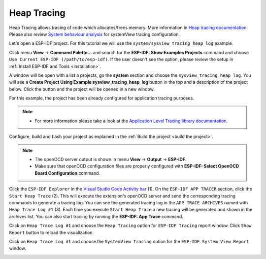 Heap Tracing
========================

Heap Tracing allows tracing of code which allocates/frees memory. More information in `Heap tracing documentation <https://docs.espressif.com/projects/esp-idf/en/latest/api-reference/system/heap_debug.html#heap-tracing>`_. Please also review `System behaviour analysis <https://docs.espressif.com/projects/esp-idf/en/latest/esp32/api-guides/app_trace.html#system-behavior-analysis-with-segger-systemview>`_ for systemView tracing configuration.

Let's open a ESP-IDF project. For this tutorial we will use the ``system/sysview_tracing_heap_log`` example.

Click menu **View** -> **Command Palette...** and search for the **ESP-IDF: Show Examples Projects** command and choose ``Use Current ESP-IDF (/path/to/esp-idf)``. If the user doesn't see the option, please review the setup in :ref:`Install ESP-IDF and Tools <installation>`.

A window will be open with a list a projects, go the **system** section and choose the ``sysview_tracing_heap_log``. You will see a **Create Project Using Example sysview_tracing_heap_log** button in the top and a description of the project below. Click the button and the project will be opened in a new window.

.. image:: ../../../media/tutorials/heap_trace/sysview_tracing_heap_log.png

For this example, the project has been already configured for application tracing purposes.

.. note::
  * For more information please take a look at the `Application Level Tracing library documentation <https://docs.espressif.com/projects/esp-idf/en/latest/esp32/api-guides/app_trace.html>`_.

Configure, build and flash your project as explained in the :ref:`Build the project <build the project>`.

.. note::
  * The openOCD server output is shown in menu **View** -> **Output** -> **ESP-IDF**.
  * Make sure that openOCD configuration files are properly configured with **ESP-IDF: Select OpenOCD Board Configuration** command.

Click the ``ESP-IDF Explorer`` in the `Visual Studio Code Activity bar <https://code.visualstudio.com/docs/getstarted/userinterface>`_ (1). On the ``ESP-IDF APP TRACER`` section, click the ``Start Heap Trace`` (2). This will execute the extension's openOCD server and send the corresponding tracing commands to generate a tracing log. You can see the generated tracing log in the ``APP TRACE ARCHIVES`` named with ``Heap Trace Log #1`` (3). Each time you execute ``Start Heap Trace`` a new tracing will be generated and shown in the archives list. You can also start tracing by running the **ESP-IDF: App Trace** command.

.. image:: ../../../media/tutorials/heap_trace/start_heap_tracing.png

Click on ``Heap Trace Log #1`` and choose the ``Heap Tracing`` option for ``ESP-IDF Tracing`` report window. Click ``Show Report`` button to reload the visualization.

.. image:: ../../../media/tutorials/heap_trace/heap_trace_report.png

Click on ``Heap Trace Log #1`` and choose the ``SystemView Tracing`` option for the ``ESP-IDF System View Report`` window.

.. image:: ../../../media/tutorials/heap_trace/sysview_report.png

